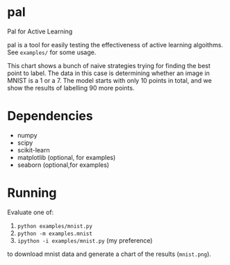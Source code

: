 * pal
Pal for Active Learning

pal is a tool for easily testing the effectiveness of active learning algoithms. See ~examples/~ for some usage.

[[./mnist.png]]

This chart shows a bunch of naive strategies trying for finding the best point to label. The data in this case is determining whether an image in MNIST is a 1 or a 7. The model starts with only 10 points in total, and we show the results of labelling 90 more points.
* Dependencies
- numpy
- scipy
- scikit-learn
- matplotlib (optional, for examples)
- seaborn (optional,for examples)
* Running
Evaluate one of:
  1. ~python examples/mnist.py~
  2. ~python -m examples.mnist~
  3. ~ipython -i examples/mnist.py~ (my preference)
to download mnist data and generate a chart of the results (~mnist.png~).
